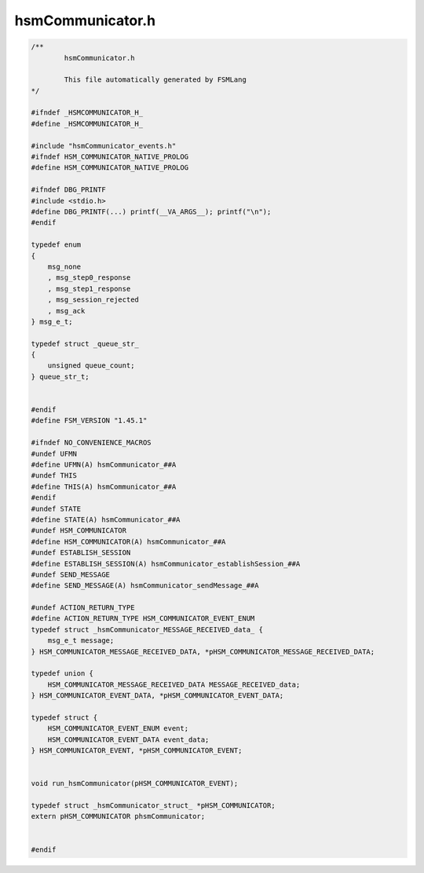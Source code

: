 =================
hsmCommunicator.h
=================

.. code-block:: c

	/**
		hsmCommunicator.h
	
		This file automatically generated by FSMLang
	*/
	
	#ifndef _HSMCOMMUNICATOR_H_
	#define _HSMCOMMUNICATOR_H_
	
	#include "hsmCommunicator_events.h"
	#ifndef HSM_COMMUNICATOR_NATIVE_PROLOG
	#define HSM_COMMUNICATOR_NATIVE_PROLOG
	
	#ifndef DBG_PRINTF
	#include <stdio.h>
	#define DBG_PRINTF(...) printf(__VA_ARGS__); printf("\n");
	#endif
	
	typedef enum
	{
	    msg_none
	    , msg_step0_response
	    , msg_step1_response
	    , msg_session_rejected
	    , msg_ack
	} msg_e_t;
	
	typedef struct _queue_str_
	{
	    unsigned queue_count;
	} queue_str_t;
	
	
	#endif
	#define FSM_VERSION "1.45.1"
	
	#ifndef NO_CONVENIENCE_MACROS
	#undef UFMN
	#define UFMN(A) hsmCommunicator_##A
	#undef THIS
	#define THIS(A) hsmCommunicator_##A
	#endif
	#undef STATE
	#define STATE(A) hsmCommunicator_##A
	#undef HSM_COMMUNICATOR
	#define HSM_COMMUNICATOR(A) hsmCommunicator_##A
	#undef ESTABLISH_SESSION
	#define ESTABLISH_SESSION(A) hsmCommunicator_establishSession_##A
	#undef SEND_MESSAGE
	#define SEND_MESSAGE(A) hsmCommunicator_sendMessage_##A
	
	#undef ACTION_RETURN_TYPE
	#define ACTION_RETURN_TYPE HSM_COMMUNICATOR_EVENT_ENUM
	typedef struct _hsmCommunicator_MESSAGE_RECEIVED_data_ {
	    msg_e_t message;
	} HSM_COMMUNICATOR_MESSAGE_RECEIVED_DATA, *pHSM_COMMUNICATOR_MESSAGE_RECEIVED_DATA;
	
	typedef union {
	    HSM_COMMUNICATOR_MESSAGE_RECEIVED_DATA MESSAGE_RECEIVED_data;
	} HSM_COMMUNICATOR_EVENT_DATA, *pHSM_COMMUNICATOR_EVENT_DATA;
	
	typedef struct {
	    HSM_COMMUNICATOR_EVENT_ENUM event;
	    HSM_COMMUNICATOR_EVENT_DATA event_data;
	} HSM_COMMUNICATOR_EVENT, *pHSM_COMMUNICATOR_EVENT;
	
	
	void run_hsmCommunicator(pHSM_COMMUNICATOR_EVENT);
	
	typedef struct _hsmCommunicator_struct_ *pHSM_COMMUNICATOR;
	extern pHSM_COMMUNICATOR phsmCommunicator;
	
	
	#endif

